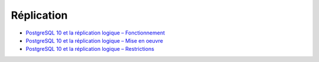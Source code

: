 Réplication
-----------

* `PostgreSQL 10 et la réplication logique – Fonctionnement <https://blog.anayrat.info/2017/07/29/postgresql-10-et-la-replication-logique-fonctionnement/>`_
* `PostgreSQL 10 et la réplication logique – Mise en oeuvre <https://blog.anayrat.info/2017/08/05/postgresql-10-et-la-replication-logique-mise-en-oeuvre/>`_
* `PostgreSQL 10 et la réplication logique – Restrictions <https://blog.anayrat.info/2017/08/27/postgresql-10-et-la-replication-logique-restrictions/>`_ 

